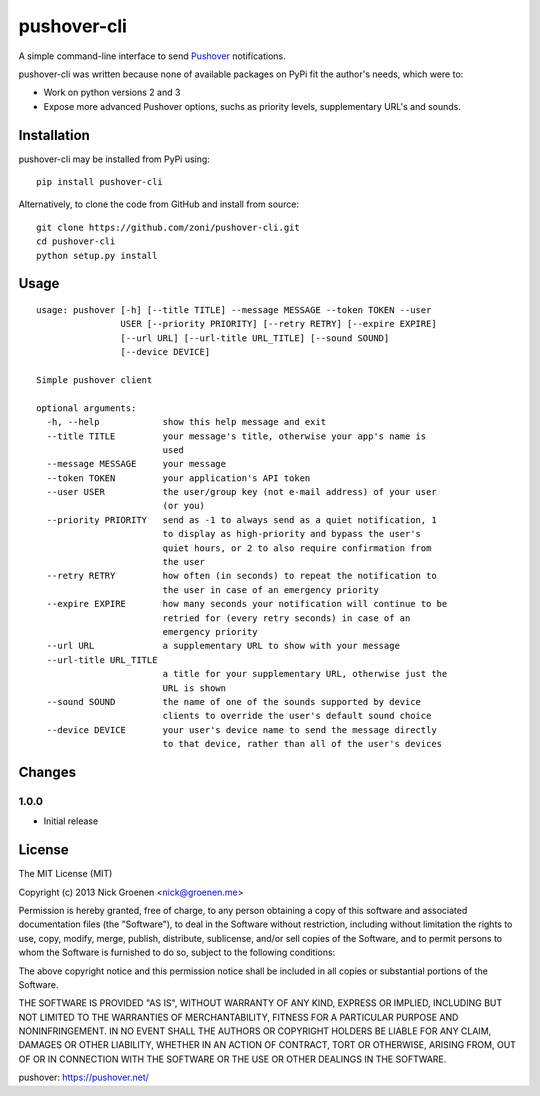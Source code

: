 pushover-cli
============

A simple command-line interface to send `Pushover`_ notifications.

pushover-cli was written because none of available packages on PyPi fit the author's needs, which were to:

* Work on python versions 2 and 3
* Expose more advanced Pushover options, suchs as priority levels, supplementary URL's and sounds. 


Installation
------------

pushover-cli may be installed from PyPi using::

    pip install pushover-cli
    
Alternatively, to clone the code from GitHub and install from source::

    git clone https://github.com/zoni/pushover-cli.git
    cd pushover-cli
    python setup.py install


Usage
-----

::

    usage: pushover [-h] [--title TITLE] --message MESSAGE --token TOKEN --user
                    USER [--priority PRIORITY] [--retry RETRY] [--expire EXPIRE]
                    [--url URL] [--url-title URL_TITLE] [--sound SOUND]
                    [--device DEVICE]

    Simple pushover client

    optional arguments:
      -h, --help            show this help message and exit
      --title TITLE         your message's title, otherwise your app's name is
                            used
      --message MESSAGE     your message
      --token TOKEN         your application's API token
      --user USER           the user/group key (not e-mail address) of your user
                            (or you)
      --priority PRIORITY   send as -1 to always send as a quiet notification, 1
                            to display as high-priority and bypass the user's
                            quiet hours, or 2 to also require confirmation from
                            the user
      --retry RETRY         how often (in seconds) to repeat the notification to
                            the user in case of an emergency priority
      --expire EXPIRE       how many seconds your notification will continue to be
                            retried for (every retry seconds) in case of an
                            emergency priority
      --url URL             a supplementary URL to show with your message
      --url-title URL_TITLE
                            a title for your supplementary URL, otherwise just the
                            URL is shown
      --sound SOUND         the name of one of the sounds supported by device
                            clients to override the user's default sound choice
      --device DEVICE       your user's device name to send the message directly
                            to that device, rather than all of the user's devices


Changes
-------

1.0.0
~~~~~

* Initial release


License
-------

The MIT License (MIT)

Copyright (c) 2013 Nick Groenen <nick@groenen.me>

Permission is hereby granted, free of charge, to any person obtaining a copy
of this software and associated documentation files (the "Software"), to deal
in the Software without restriction, including without limitation the rights
to use, copy, modify, merge, publish, distribute, sublicense, and/or sell
copies of the Software, and to permit persons to whom the Software is
furnished to do so, subject to the following conditions:

The above copyright notice and this permission notice shall be included in
all copies or substantial portions of the Software.

THE SOFTWARE IS PROVIDED "AS IS", WITHOUT WARRANTY OF ANY KIND, EXPRESS OR
IMPLIED, INCLUDING BUT NOT LIMITED TO THE WARRANTIES OF MERCHANTABILITY,
FITNESS FOR A PARTICULAR PURPOSE AND NONINFRINGEMENT. IN NO EVENT SHALL THE
AUTHORS OR COPYRIGHT HOLDERS BE LIABLE FOR ANY CLAIM, DAMAGES OR OTHER
LIABILITY, WHETHER IN AN ACTION OF CONTRACT, TORT OR OTHERWISE, ARISING FROM,
OUT OF OR IN CONNECTION WITH THE SOFTWARE OR THE USE OR OTHER DEALINGS IN
THE SOFTWARE.


_`pushover`: https://pushover.net/
